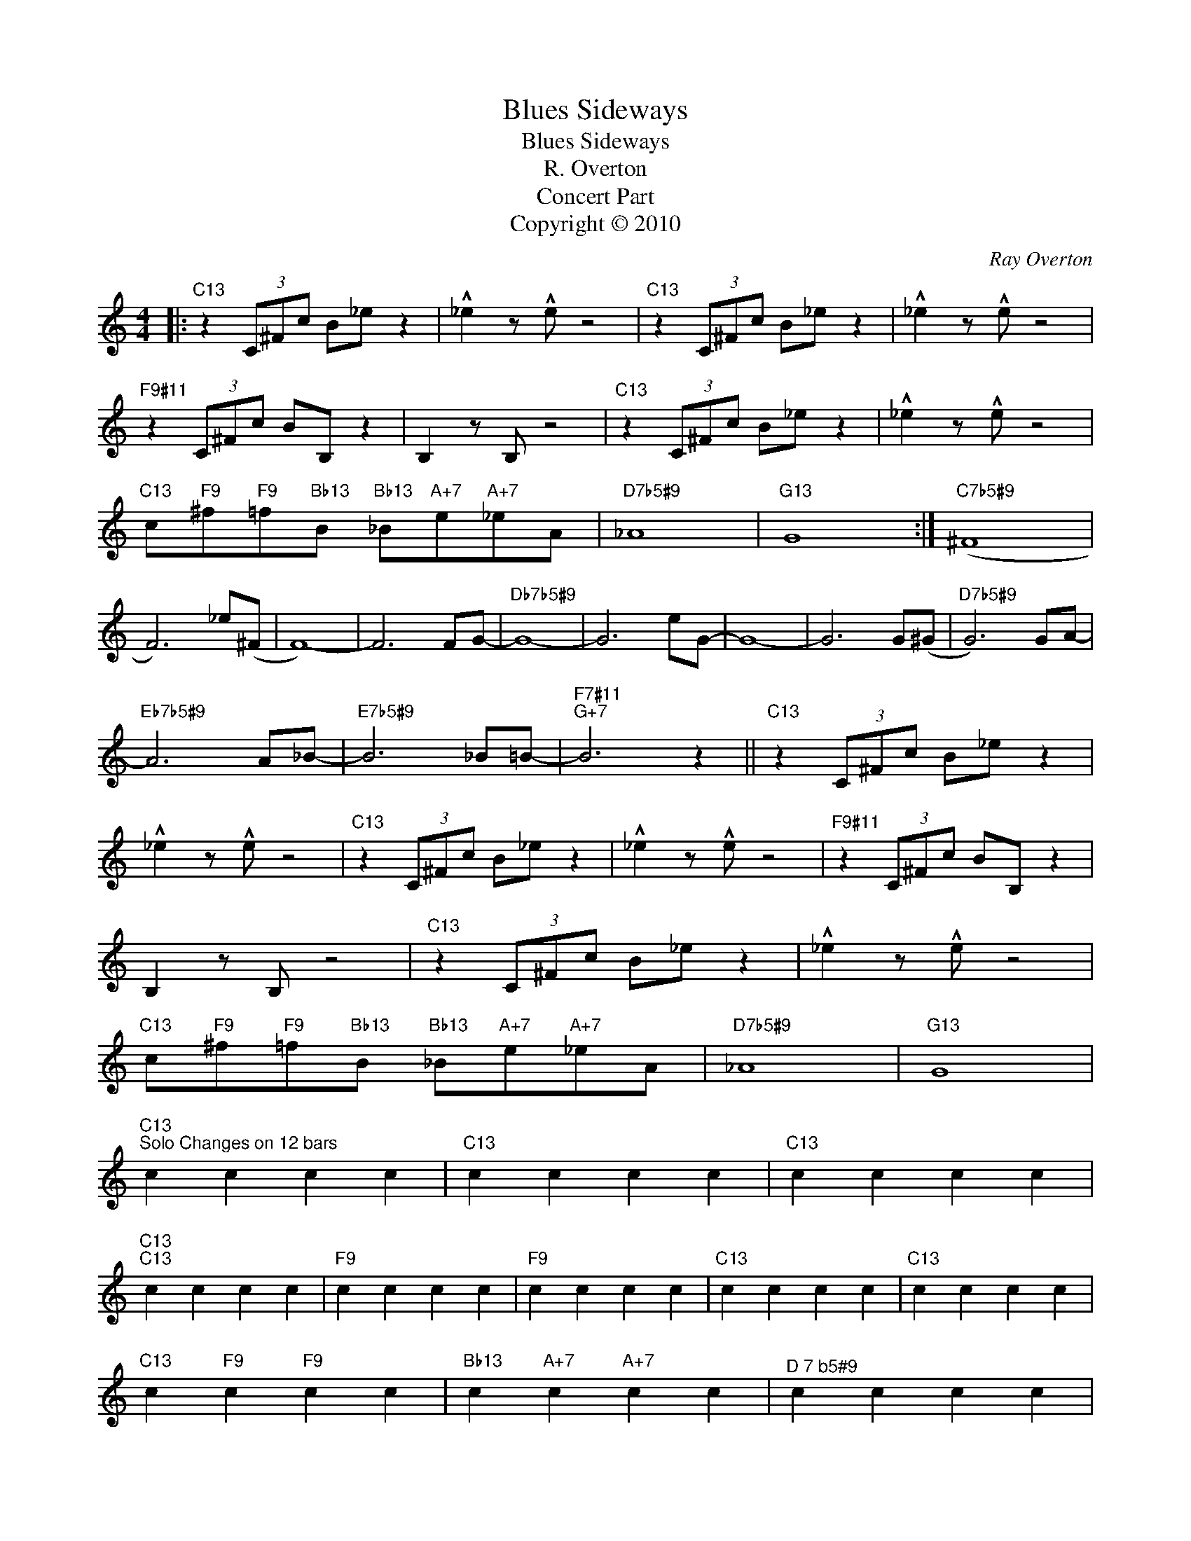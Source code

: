 X:1
T:Blues Sideways
T:Blues Sideways
T:R. Overton
T:Concert Part
T:Copyright © 2010
C:Ray Overton
Z:Creative Commons BY
L:1/8
M:4/4
K:C
V:1 treble 
%%MIDI program 0
V:1
|:"C13" z2 (3C^Fc B_e z2 | !^!_e2 z !^!e z4 |"C13" z2 (3C^Fc B_e z2 | !^!_e2 z !^!e z4 | %4
"F9#11" z2 (3C^Fc BB, z2 | B,2 z B, z4 |"C13" z2 (3C^Fc B_e z2 | !^!_e2 z !^!e z4 | %8
"C13" c"F9"^f"F9"=f"Bb13"B"Bb13" _B"A+7"e"A+7"_eA |"D7b5#9" _A8 |"G13" G8 :|"C7b5#9" (^F8 | %12
 F6) _e(^F | F8-) | F6 FG- |"Db7b5#9" G8- | G6 eG- | G8- | G6 G(^G |"D7b5#9" G6) GA- | %20
"Eb7b5#9" A6 A_B- |"E7b5#9" B6 _B=B- |"F7#11""G+7" B6 z2 ||"C13" z2 (3C^Fc B_e z2 | %24
 !^!_e2 z !^!e z4 |"C13" z2 (3C^Fc B_e z2 | !^!_e2 z !^!e z4 |"F9#11" z2 (3C^Fc BB, z2 | %28
 B,2 z B, z4 |"C13" z2 (3C^Fc B_e z2 | !^!_e2 z !^!e z4 | %31
"C13" c"F9"^f"F9"=f"Bb13"B"Bb13" _B"A+7"e"A+7"_eA |"D7b5#9" _A8 |"G13" G8 | %34
"C13""^Solo Changes on 12 bars" c2 c2 c2 c2 |"C13" c2 c2 c2 c2 |"C13" c2 c2 c2 c2 | %37
"C13""C13" c2 c2 c2 c2 |"F9" c2 c2 c2 c2 |"F9" c2 c2 c2 c2 |"C13" c2 c2 c2 c2 |"C13" c2 c2 c2 c2 | %42
"C13" c2"F9" c2"F9" c2 c2 |"Bb13" c2"A+7" c2"A+7" c2 c2 |"^D 7 b5#9" c2 c2 c2 c2 | %45
"G13" c2 c2 c2 c2 |] %46

